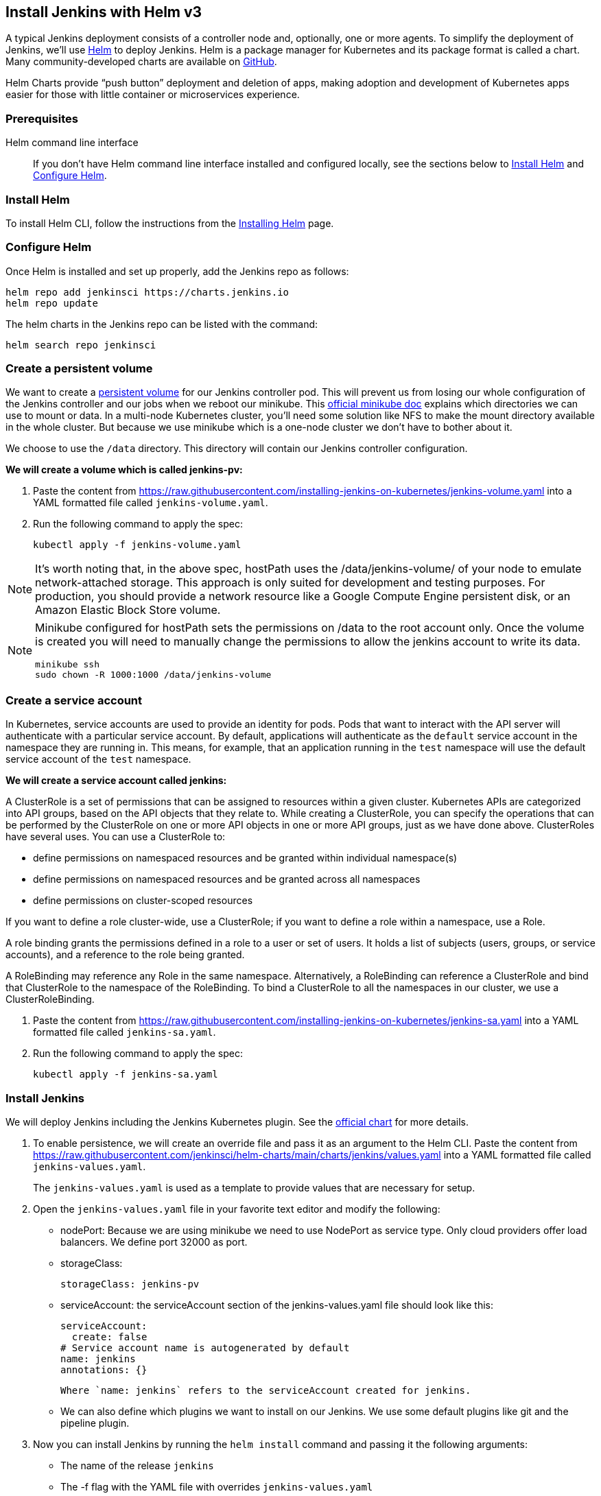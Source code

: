== Install Jenkins with Helm v3

A typical Jenkins deployment consists of a controller node and, optionally, one or more agents. To simplify the deployment of Jenkins, we’ll use link:https://helm.sh/[Helm] to deploy Jenkins.
Helm is a package manager for Kubernetes and its package format is called a chart.
Many community-developed charts are available on link:https://github.com/helm/charts[GitHub].

Helm Charts provide “push button” deployment and deletion of apps, making adoption and development of Kubernetes apps easier for those with little container or microservices experience.

=== Prerequisites

Helm command line interface::
If you don't have Helm command line interface installed and configured locally, see the sections below to <<Install Helm>> and <<Configure Helm>>.

=== Install Helm

To install Helm CLI, follow the instructions from the link:https://helm.sh/docs/intro/install/[Installing Helm] page.

=== Configure Helm
Once Helm is installed and set up properly, add the Jenkins repo as follows:

[source,bash]
----
helm repo add jenkinsci https://charts.jenkins.io
helm repo update
----

The helm charts in the Jenkins repo can be listed with the command:

[source,bash]
----
helm search repo jenkinsci
----

=== Create a persistent volume

We want to create a link:https://kubernetes.io/docs/concepts/storage/persistent-volumes/[persistent volume] for our Jenkins controller pod.
This will prevent us from losing our whole configuration of the Jenkins controller and our jobs when we reboot our minikube.
This link:https://minikube.sigs.k8s.io/docs/handbook/persistent_volumes/[official minikube doc] explains which directories we can use to mount or data.
In a multi-node Kubernetes cluster, you’ll need some solution like NFS to make the mount directory available in the whole cluster.
But because we use minikube which is a one-node cluster we don’t have to bother about it.

We choose to use the `/data` directory. This directory will contain our Jenkins controller configuration.

*We will create a volume which is called jenkins-pv:*

. Paste the content from link:https://raw.githubusercontent.com/jenkins-infra/jenkins.io/master/content/doc/tutorials/kubernetes/installing-jenkins-on-kubernetes/jenkins-volume.yaml[https://raw.githubusercontent.com/installing-jenkins-on-kubernetes/jenkins-volume.yaml] into a YAML formatted file called `jenkins-volume.yaml`.
. Run the following command to apply the spec:
+
[source,bash]
----
kubectl apply -f jenkins-volume.yaml
----

NOTE: It’s worth noting that, in the above spec, hostPath uses the /data/jenkins-volume/ of your node to emulate network-attached storage.
This approach is only suited for development and testing purposes.
For production, you should provide a network resource like a Google Compute Engine persistent disk, or an Amazon Elastic Block Store volume.

[NOTE]
====
Minikube configured for hostPath sets the permissions on /data to the root account only. Once the volume is created you will need to manually change the permissions to allow the jenkins account to write its data.
[source,bash]
----
minikube ssh
sudo chown -R 1000:1000 /data/jenkins-volume
----
====

=== Create a service account

In Kubernetes, service accounts are used to provide an identity for pods.
Pods that want to interact with the API server will authenticate with a
particular service account.
By default, applications will authenticate as the `default` service account in
the namespace they are running in.
This means, for example, that an application running in the `test` namespace
will use the default service account of the `test` namespace.

*We will create a service account called jenkins:*

A ClusterRole is a set of permissions that can be assigned to resources within a given cluster.
Kubernetes APIs are categorized into API groups, based on the API objects that they relate to.
While creating a ClusterRole, you can specify the operations that can be performed by the ClusterRole on one or more API objects in one or more API groups, just as we have done above.
ClusterRoles have several uses. You can use a ClusterRole to:

* define permissions on namespaced resources and be granted within individual namespace(s)
* define permissions on namespaced resources and be granted across all namespaces
* define permissions on cluster-scoped resources

If you want to define a role cluster-wide, use a ClusterRole;
if you want to define a role within a namespace, use a Role.

A role binding grants the permissions defined in a role to a user or set of users.
It holds a list of subjects (users, groups, or service accounts), and a reference to the role being granted.

A RoleBinding may reference any Role in the same namespace.
Alternatively, a RoleBinding can reference a ClusterRole and bind that ClusterRole to the namespace of the RoleBinding.
To bind a ClusterRole to all the namespaces in our cluster, we use a ClusterRoleBinding.

. Paste the content from link:https://raw.githubusercontent.com/jenkins-infra/jenkins.io/master/content/doc/tutorials/kubernetes/installing-jenkins-on-kubernetes/jenkins-sa.yaml[https://raw.githubusercontent.com/installing-jenkins-on-kubernetes/jenkins-sa.yaml] into a YAML formatted file called
`jenkins-sa.yaml`.
+
. Run the following command to apply the spec:
+
[source,bash]
----
kubectl apply -f jenkins-sa.yaml
----

=== Install Jenkins

We will deploy Jenkins including the Jenkins Kubernetes plugin.
See the https://github.com/jenkinsci/helm-charts/tree/main/charts/jenkins[official chart] for more details.

. To enable persistence, we will create an override file and pass it as an argument to the
  Helm CLI.
   Paste the content from https://raw.githubusercontent.com/jenkinsci/helm-charts/main/charts/jenkins/values.yaml into a YAML formatted file called `jenkins-values.yaml`.
+
The `jenkins-values.yaml` is used as a template to provide values that are necessary for setup.

. Open the `jenkins-values.yaml` file in your favorite text editor and modify the following:

  * nodePort: Because we are using minikube we need to use NodePort as service type. Only cloud providers offer load balancers. We define port 32000 as port.

    * storageClass:
+
[source,yaml]
----
storageClass: jenkins-pv
----

    * serviceAccount: the serviceAccount section of the jenkins-values.yaml file should look like this:
+
[source,yaml]
----
serviceAccount:
  create: false
# Service account name is autogenerated by default
name: jenkins
annotations: {}
----

    Where `name: jenkins` refers to the serviceAccount created for jenkins.

    * We can also define which plugins we want to install on our Jenkins.
      We use some default plugins like git and the pipeline plugin.

. Now you can install Jenkins by running the `helm install` command and passing it the
  following arguments:

  * The name of the release `jenkins`
  * The -f flag with the YAML file with overrides `jenkins-values.yaml`
  * The name of the chart `jenkinsci/jenkins`
  * The `-n` flag with the name of your namespace `jenkins`
+
[source,bash]
----
chart=jenkinsci/jenkins
helm install jenkins -n jenkins -f jenkins-values.yaml $chart
----
+
  This outputs something similar to the following:
+
[source,bash]
----
NAME: jenkins
LAST DEPLOYED: Wed Sep 16 11:13:10 2020
NAMESPACE: jenkins
STATUS: deployed
REVISION: 1
----

[NOTE]
1. Get your 'admin' user password by running:
+

[source,bash]
----
jsonpath="{.data.jenkins-admin-password}"
secret=$(kubectl get secret -n jenkins jenkins -o jsonpath=$jsonpath)
echo $(echo $secret | base64 --decode)
----
2. Get the Jenkins URL to visit by running these commands in the same shell:
+
[source,bash]
----
jsonpath="{.spec.ports[0].nodePort}"
NODE_PORT=$(kubectl get -n jenkins -o jsonpath=$jsonpath services jenkins)
jsonpath="{.items[0].status.addresses[0].address}"
NODE_IP=$(kubectl get nodes -n jenkins -o jsonpath=$jsonpath)
echo http://$NODE_IP:$NODE_PORT/login
----
3. Login with the password from step 1 and the username: admin
4. Use Jenkins Configuration as Code by specifying configScripts in your values.yaml file.
   See the plugin:configuration-as-code[configuration as code documentation] and  https://github.com/jenkinsci/configuration-as-code-plugin/tree/master/demos[examples].

Visit the link:https://cloud.google.com/solutions/jenkins-on-container-engine[Jenkins on Kubernetes solutions page] for more information on running Jenkins on Kubernetes.
Visit the link:/projects/jcasc/[Jenkins Configuration as Code project] for more information on configuration as code.
. Depending on your environment, it can take a bit of time for Jenkins to start up. Enter the
  following command to inspect the status of your Pod:

[source,bash]
----
kubectl get pods -n jenkins
----

Once Jenkins is installed, the status should be  set to Running as in the following output:

[source,bash]
----
kubectl get pods -n jenkins
NAME                       READY   STATUS    RESTARTS   AGE
jenkins-645fbf58d6-6xfvj   1/1     Running   0          2m
----

. To access your Jenkins server, you must retrieve the password. You can retrieve your password
  using either of the two options below.
+
*Option 1*
+
Run the following command:
+
[source,bash]
----
jsonpath="{.data.jenkins-admin-password}"
secret=$(kubectl get secret -n jenkins jenkins -o jsonpath=$jsonpath)
echo $(echo $secret | base64 --decode)
----
+
The output should look like this:
+
[source]
----
Um1kJLOWQY
----
+
[NOTE]
====
👆🏻Note that your password will be different.
====
+
*Option 2*
+
Run the following command:
+
[source,bash]
----
jsonpath="{.data.jenkins-admin-password}"
kubectl get secret -n jenkins jenkins -o jsonpath=$jsonpath
----
+
The output should be a **base64 encoded string** like this:
+
[source]
----
WkIwRkdnbDZYZg==
----
+
Decode the base64 string and you have your password. You can use link:https://www.base64decode.org/[this website] to decode your output.

. Get the name of the Pod running that is running Jenkins using the following command:
+
[source,bash]
----
kubectl get pods -n jenkins
----

. Use the kubectl command to set up port forwarding:
+
[source,bash]
----
kubectl -n jenkins port-forward <pod_name> 8080:8080
Forwarding from 127.0.0.1:8080 -> 8080
Forwarding from [::1]:8080 -> 8080
----

Visit http://127.0.0.1:8080/ and log in using `admin` as the username and the password you retrieved earlier.

== Install Jenkins with YAML files

This section describes how to use a set of YAML (Yet Another Markup Language) files to install Jenkins on a Kubernetes cluster.
The YAML files are easily tracked, edited, and can be reused indefinitely.

=== Create Jenkins deployment file

Copy the contents link:https://raw.githubusercontent.com/jenkins-infra/jenkins.io/master/content/doc/tutorials/kubernetes/installing-jenkins-on-kubernetes/jenkins-deployment.yaml[here] into your preferred text editor and create a jenkins-deployment.yaml file in the “jenkins” namespace we created in this link:/doc/book/installing/kubernetes/#create-a-namespace[section] above.

* This link:https://raw.githubusercontent.com/jenkins-infra/jenkins.io/master/content/doc/tutorials/kubernetes/installing-jenkins-on-kubernetes/jenkins-deployment.yaml[deployment file] is defining a Deployment as indicated by the `kind` field.
* The Deployment specifies a single replica. This ensures one and only one instance
will be maintained by the Replication Controller in the event of failure.
* The container image name is jenkins and version is 2.32.2
* The list of ports specified within the spec are a list of ports to expose from
the container on the Pods IP address.
** Jenkins running on (http) port 8080.
** The Pod exposes the port 8080 of the jenkins container.
* The volumeMounts section of the file creates a Persistent Volume.
This volume is mounted within the container at the path /var/jenkins_home and
so modifications to data within /var/jenkins_home are written to the volume.
The role of a persistent volume is to store basic Jenkins data and preserve it
beyond the lifetime of a pod.

Exit and save the changes once you add the content to the Jenkins deployment file.

=== Deploy Jenkins

To create the deployment execute:

[source,bash]
----
kubectl create -f jenkins-deployment.yaml -n jenkins
----

The command also instructs the system to install Jenkins within the jenkins namespace.

To validate that creating the deployment was successful you can invoke:

[source,bash]
----
kubectl get deployments -n jenkins
----

=== Grant access to Jenkins service

We have a Jenkins controller deployed but it is still not accessible.
The Jenkins Pod has been assigned an IP address that is internal to the Kubernetes cluster.
It’s possible to log into the Kubernetes Node and access Jenkins from there but that’s not a very useful way to access the service.

To make Jenkins accessible outside the Kubernetes cluster the Pod needs to be exposed as a Service.
A Service is an abstraction that exposes Jenkins to the wider network.
It allows us to maintain a persistent connection to the pod regardless of the changes in the cluster.
With a local deployment, this means creating a NodePort service type.
A NodePort service type exposes a service on a port on each node in the cluster.
The service is accessed through the Node IP address and the service nodePort.
A simple service is defined link:https://raw.githubusercontent.com/jenkins-infra/jenkins.io/master/content/doc/tutorials/kubernetes/installing-jenkins-on-kubernetes/jenkins-service.yaml[here]:

* This link:https://raw.githubusercontent.com/jenkins-infra/jenkins.io/master/content/doc/tutorials/kubernetes/installing-jenkins-on-kubernetes/jenkins-service.yaml[service file] is defining a Service as
indicated by the `kind` field.
* The Service is of type NodePort. Other options are ClusterIP (only accessible within the cluster) and LoadBalancer (IP address assigned by a cloud provider e.g. AWS Elastic IP).
* The list of ports specified within the spec is a list of ports exposed by this service.
** The port is the port that will be exposed by the service.
** The target port is the port to access the Pods targeted by this service. A port name may also be specified.
* The selector specifies the selection criteria for the Pods targeted by this service.

To create the service execute:

[source,bash]
----
kubectl create -f jenkins-service.yaml -n jenkins
----

To validate that creating the service was successful you can run:

[source,bash]
----
kubectl get services -n jenkins
NAME       TYPE        CLUSTER-IP       EXTERNAL-IP    PORT(S)           AGE
jenkins    NodePort    10.103.31.217    <none>         8080:32664/TCP    59s
----

=== Access Jenkins dashboard

So now we have created a deployment and service, how do we access Jenkins?

From the output above we can see that the service has been exposed on port 32664.
We also know that because the service is of type NodeType the service will route
requests made to any node on this port to the Jenkins pod.
All that’s left for us is to determine the IP address of the minikube VM.
Minikube have made this really simple by including a specific command that outputs
the IP address of the running cluster:

[source,bash]
----
minikube ip
192.168.99.100
----

Now we can access the Jenkins controller at http://192.168.99.100:32664/

To access Jenkins, you initially need to enter your credentials.
The default username for new installations is admin.
The password can be obtained in several ways.
This example uses the Jenkins deployment pod name.

To find the name of the pod, enter the following command:

[source,bash]
----
kubectl get pods -n jenkins
----

Once you locate the name of the pod, use it to access the pod’s logs.

[source,bash]
----
kubectl logs <pod_name> -n jenkins
----

The password is at the end of the log formatted as a long alphanumeric string:

[source]
----
*************************************************************
*************************************************************
*************************************************************

Jenkins initial setup is required.
An admin user has been created and a password generated.
Please use the following password to proceed to installation:

94b73ef6578c4b4692a157f768b2cfef

This may also be found at:
/var/jenkins_home/secrets/initialAdminPassword

*************************************************************
*************************************************************
*************************************************************
----

You have successfully installed Jenkins on your Kubernetes cluster and can use it to create new and efficient development pipelines.

== Install Jenkins with Jenkins Operator

The link:https://jenkinsci.github.io/kubernetes-operator/docs/[Jenkins Operator] is a Kubernetes native Operator which manages operations
for Jenkins on Kubernetes.

It was built with immutability and declarative configuration as code in mind, to automate many of the manual tasks required
to deploy and run Jenkins on Kubernetes.

Jenkins Operator is easy to install with applying just a few yaml manifests or with the use of Helm.

For instructions on installing Jenkins Operator on your Kubernetes cluster and deploying and configuring Jenkins there,
see link:https://jenkinsci.github.io/kubernetes-operator/docs/getting-started/latest/[official documentation of Jenkins Operator].
